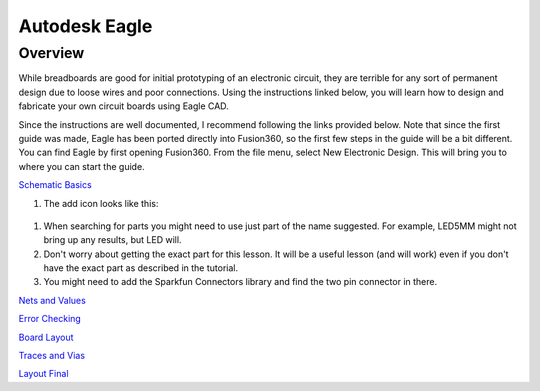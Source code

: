 Autodesk Eagle
====================

Overview
--------

While breadboards are good for initial prototyping of an electronic circuit, they are terrible for any sort of permanent design due to loose wires and poor connections. Using the instructions linked below, you will learn how to design and fabricate your own circuit boards using Eagle CAD.

Since the instructions are well documented, I recommend following the links provided below. Note that since the first guide was made, Eagle has been ported directly into Fusion360, so the first few steps in the guide will be a bit different. You can find Eagle by first opening Fusion360. From the file menu, select New Electronic Design. This will bring you to where you can start the guide.

`Schematic Basics <https://www.autodesk.com/products/eagle/blog/schematic-basics-part-1/>`__

#. The add icon looks like this:

.. figure:: images/addicon.PNG

#. When searching for parts you might need to use just part of the name suggested. For example, LED5MM might not bring up any results, but LED will.

#. Don't worry about getting the exact part for this lesson. It will be a useful lesson (and will work) even if you don't have the exact part as described in the tutorial.
#. You might need to add the Sparkfun Connectors library and find the two pin connector in there.

`Nets and Values <https://www.autodesk.com/products/eagle/blog/schematic-basics-part-2-nets-and-values/>`__

`Error Checking <https://www.autodesk.com/products/eagle/blog/schematic-basics-part-3-erc/>`__

`Board Layout <https://www.autodesk.com/products/eagle/blog/pcb-layout-basics-component-placement/>`__

`Traces and Vias <https://www.autodesk.com/products/eagle/blog/routing-autorouting-pcb-layout-basics-2/>`__

`Layout Final <https://www.autodesk.com/products/eagle/blog/design-rule-check-pcb-layout-basics-3/>`__

